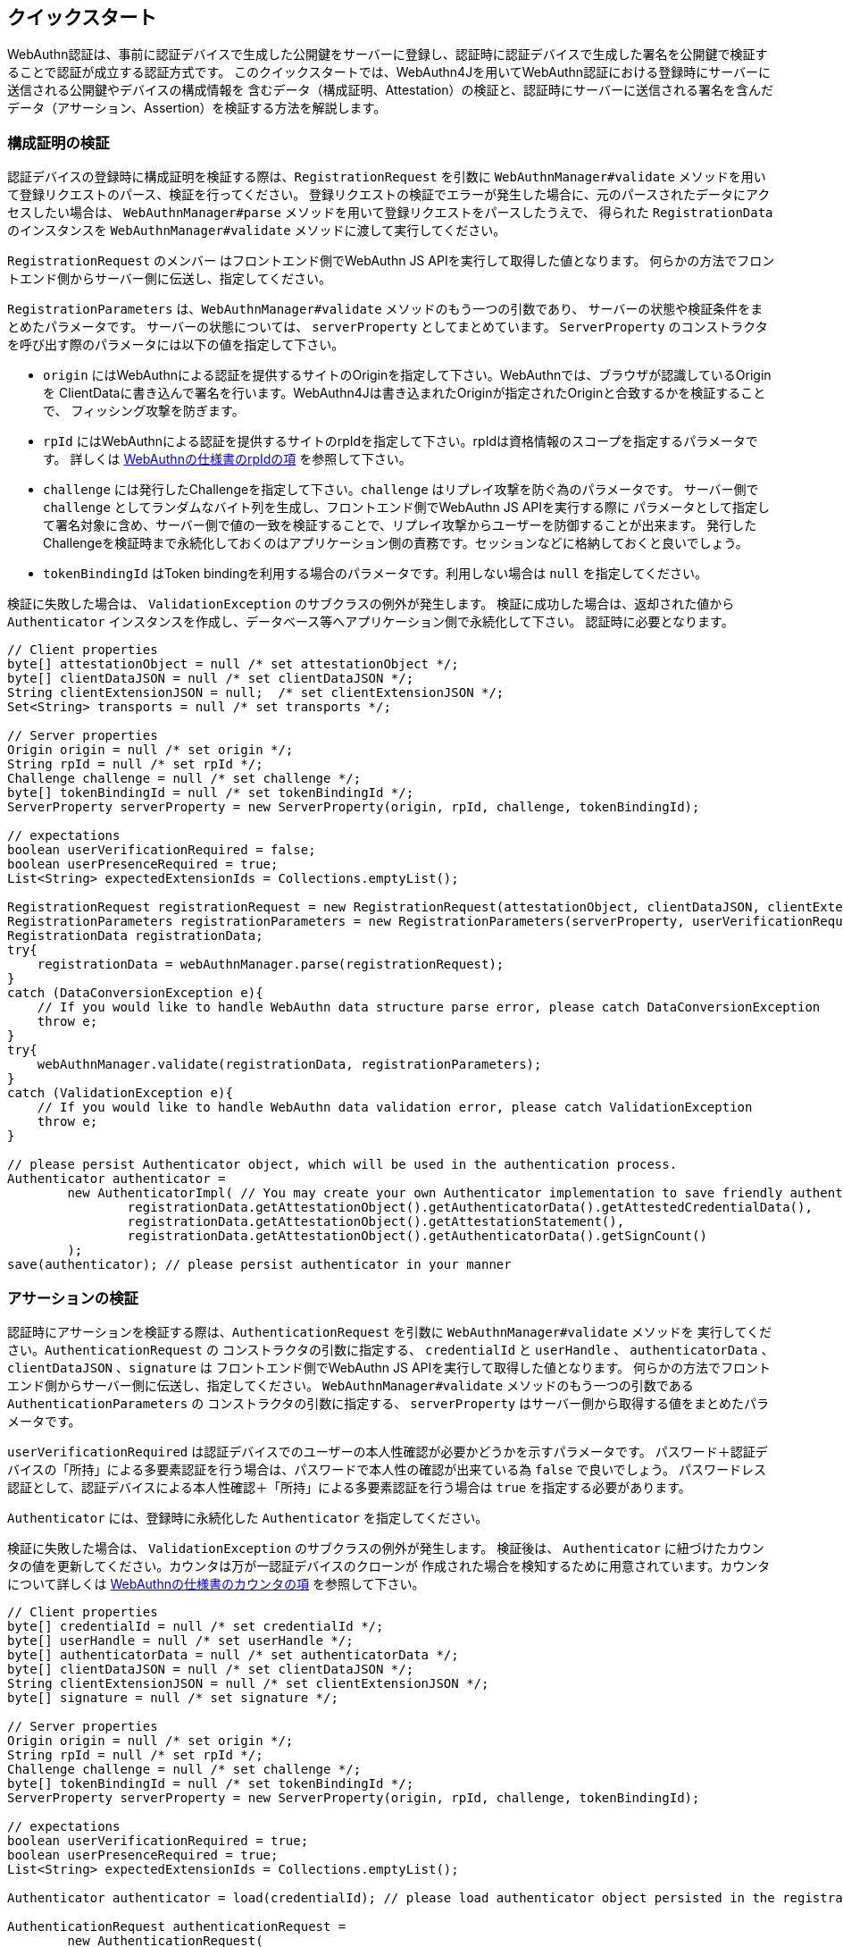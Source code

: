 == クイックスタート

WebAuthn認証は、事前に認証デバイスで生成した公開鍵をサーバーに登録し、認証時に認証デバイスで生成した署名を公開鍵で検証することで認証が成立する認証方式です。
このクイックスタートでは、WebAuthn4Jを用いてWebAuthn認証における登録時にサーバーに送信される公開鍵やデバイスの構成情報を
含むデータ（構成証明、Attestation）の検証と、認証時にサーバーに送信される署名を含んだデータ（アサーション、Assertion）を検証する方法を解説します。


=== 構成証明の検証

認証デバイスの登録時に構成証明を検証する際は、`RegistrationRequest` を引数に
`WebAuthnManager#validate` メソッドを用いて登録リクエストのパース、検証を行ってください。
登録リクエストの検証でエラーが発生した場合に、元のパースされたデータにアクセスしたい場合は、
`WebAuthnManager#parse` メソッドを用いて登録リクエストをパースしたうえで、
得られた `RegistrationData` のインスタンスを `WebAuthnManager#validate` メソッドに渡して実行してください。

`RegistrationRequest` のメンバー はフロントエンド側でWebAuthn JS APIを実行して取得した値となります。
何らかの方法でフロントエンド側からサーバー側に伝送し、指定してください。

`RegistrationParameters` は、`WebAuthnManager#validate` メソッドのもう一つの引数であり、
サーバーの状態や検証条件をまとめたパラメータです。 サーバーの状態については、 `serverProperty` としてまとめています。
`ServerProperty` のコンストラクタを呼び出す際のパラメータには以下の値を指定して下さい。

- `origin` にはWebAuthnによる認証を提供するサイトのOriginを指定して下さい。WebAuthnでは、ブラウザが認識しているOriginを
ClientDataに書き込んで署名を行います。WebAuthn4Jは書き込まれたOriginが指定されたOriginと合致するかを検証することで、
フィッシング攻撃を防ぎます。
- `rpId` にはWebAuthnによる認証を提供するサイトのrpIdを指定して下さい。rpIdは資格情報のスコープを指定するパラメータです。
詳しくは https://www.w3.org/TR/webauthn-1/#relying-party-identifier[WebAuthnの仕様書のrpIdの項] を参照して下さい。
- `challenge` には発行したChallengeを指定して下さい。`challenge` はリプレイ攻撃を防ぐ為のパラメータです。
サーバー側で `challenge` としてランダムなバイト列を生成し、フロントエンド側でWebAuthn JS APIを実行する際に
パラメータとして指定して署名対象に含め、サーバー側で値の一致を検証することで、リプレイ攻撃からユーザーを防御することが出来ます。
発行したChallengeを検証時まで永続化しておくのはアプリケーション側の責務です。セッションなどに格納しておくと良いでしょう。
- `tokenBindingId` はToken bindingを利用する場合のパラメータです。利用しない場合は `null` を指定してください。

検証に失敗した場合は、 `ValidationException` のサブクラスの例外が発生します。
検証に成功した場合は、返却された値から `Authenticator` インスタンスを作成し、データベース等へアプリケーション側で永続化して下さい。
認証時に必要となります。

[source,java]
----
// Client properties
byte[] attestationObject = null /* set attestationObject */;
byte[] clientDataJSON = null /* set clientDataJSON */;
String clientExtensionJSON = null;  /* set clientExtensionJSON */;
Set<String> transports = null /* set transports */;

// Server properties
Origin origin = null /* set origin */;
String rpId = null /* set rpId */;
Challenge challenge = null /* set challenge */;
byte[] tokenBindingId = null /* set tokenBindingId */;
ServerProperty serverProperty = new ServerProperty(origin, rpId, challenge, tokenBindingId);

// expectations
boolean userVerificationRequired = false;
boolean userPresenceRequired = true;
List<String> expectedExtensionIds = Collections.emptyList();

RegistrationRequest registrationRequest = new RegistrationRequest(attestationObject, clientDataJSON, clientExtensionJSON, transports);
RegistrationParameters registrationParameters = new RegistrationParameters(serverProperty, userVerificationRequired, userPresenceRequired, expectedExtensionIds);
RegistrationData registrationData;
try{
    registrationData = webAuthnManager.parse(registrationRequest);
}
catch (DataConversionException e){
    // If you would like to handle WebAuthn data structure parse error, please catch DataConversionException
    throw e;
}
try{
    webAuthnManager.validate(registrationData, registrationParameters);
}
catch (ValidationException e){
    // If you would like to handle WebAuthn data validation error, please catch ValidationException
    throw e;
}

// please persist Authenticator object, which will be used in the authentication process.
Authenticator authenticator =
        new AuthenticatorImpl( // You may create your own Authenticator implementation to save friendly authenticator name
                registrationData.getAttestationObject().getAuthenticatorData().getAttestedCredentialData(),
                registrationData.getAttestationObject().getAttestationStatement(),
                registrationData.getAttestationObject().getAuthenticatorData().getSignCount()
        );
save(authenticator); // please persist authenticator in your manner
----

=== アサーションの検証

認証時にアサーションを検証する際は、`AuthenticationRequest` を引数に  `WebAuthnManager#validate` メソッドを
実行してください。`AuthenticationRequest` の
コンストラクタの引数に指定する、 `credentialId` と `userHandle` 、 `authenticatorData`  、 `clientDataJSON` 、`signature` は
フロントエンド側でWebAuthn JS APIを実行して取得した値となります。
何らかの方法でフロントエンド側からサーバー側に伝送し、指定してください。
`WebAuthnManager#validate` メソッドのもう一つの引数である `AuthenticationParameters`  の
コンストラクタの引数に指定する、 `serverProperty` はサーバー側から取得する値をまとめたパラメータです。

`userVerificationRequired` は認証デバイスでのユーザーの本人性確認が必要かどうかを示すパラメータです。
パスワード＋認証デバイスの「所持」による多要素認証を行う場合は、パスワードで本人性の確認が出来ている為 `false` で良いでしょう。
パスワードレス認証として、認証デバイスによる本人性確認＋「所持」による多要素認証を行う場合は `true` を指定する必要があります。

`Authenticator` には、登録時に永続化した `Authenticator` を指定してください。

検証に失敗した場合は、 `ValidationException` のサブクラスの例外が発生します。
検証後は、 `Authenticator` に紐づけたカウンタの値を更新してください。カウンタは万が一認証デバイスのクローンが
作成された場合を検知するために用意されています。カウンタについて詳しくは
https://www.w3.org/TR/webauthn-1/#sign-counter[WebAuthnの仕様書のカウンタの項] を参照して下さい。

[source,java]
----
// Client properties
byte[] credentialId = null /* set credentialId */;
byte[] userHandle = null /* set userHandle */;
byte[] authenticatorData = null /* set authenticatorData */;
byte[] clientDataJSON = null /* set clientDataJSON */;
String clientExtensionJSON = null /* set clientExtensionJSON */;
byte[] signature = null /* set signature */;

// Server properties
Origin origin = null /* set origin */;
String rpId = null /* set rpId */;
Challenge challenge = null /* set challenge */;
byte[] tokenBindingId = null /* set tokenBindingId */;
ServerProperty serverProperty = new ServerProperty(origin, rpId, challenge, tokenBindingId);

// expectations
boolean userVerificationRequired = true;
boolean userPresenceRequired = true;
List<String> expectedExtensionIds = Collections.emptyList();

Authenticator authenticator = load(credentialId); // please load authenticator object persisted in the registration process in your manner

AuthenticationRequest authenticationRequest =
        new AuthenticationRequest(
                credentialId,
                userHandle,
                authenticatorData,
                clientDataJSON,
                clientExtensionJSON,
                signature
        );
AuthenticationParameters authenticationParameters =
        new AuthenticationParameters(
                serverProperty,
                authenticator,
                userVerificationRequired,
                userPresenceRequired,
                expectedExtensionIds
        );

AuthenticationData authenticationData;
try{
    authenticationData = webAuthnManager.parse(authenticationRequest);
}
catch (DataConversionException e){
    // If you would like to handle WebAuthn data structure parse error, please catch DataConversionException
    throw e;
}
try{
    webAuthnManager.validate(authenticationData, authenticationParameters);
}
catch (ValidationException e){
    // If you would like to handle WebAuthn data validation error, please catch ValidationException
    throw e;
}
// please update the counter of the authenticator record
updateCounter(
        authenticationData.getCredentialId(),
        authenticationData.getAuthenticatorData().getSignCount()
);
----

